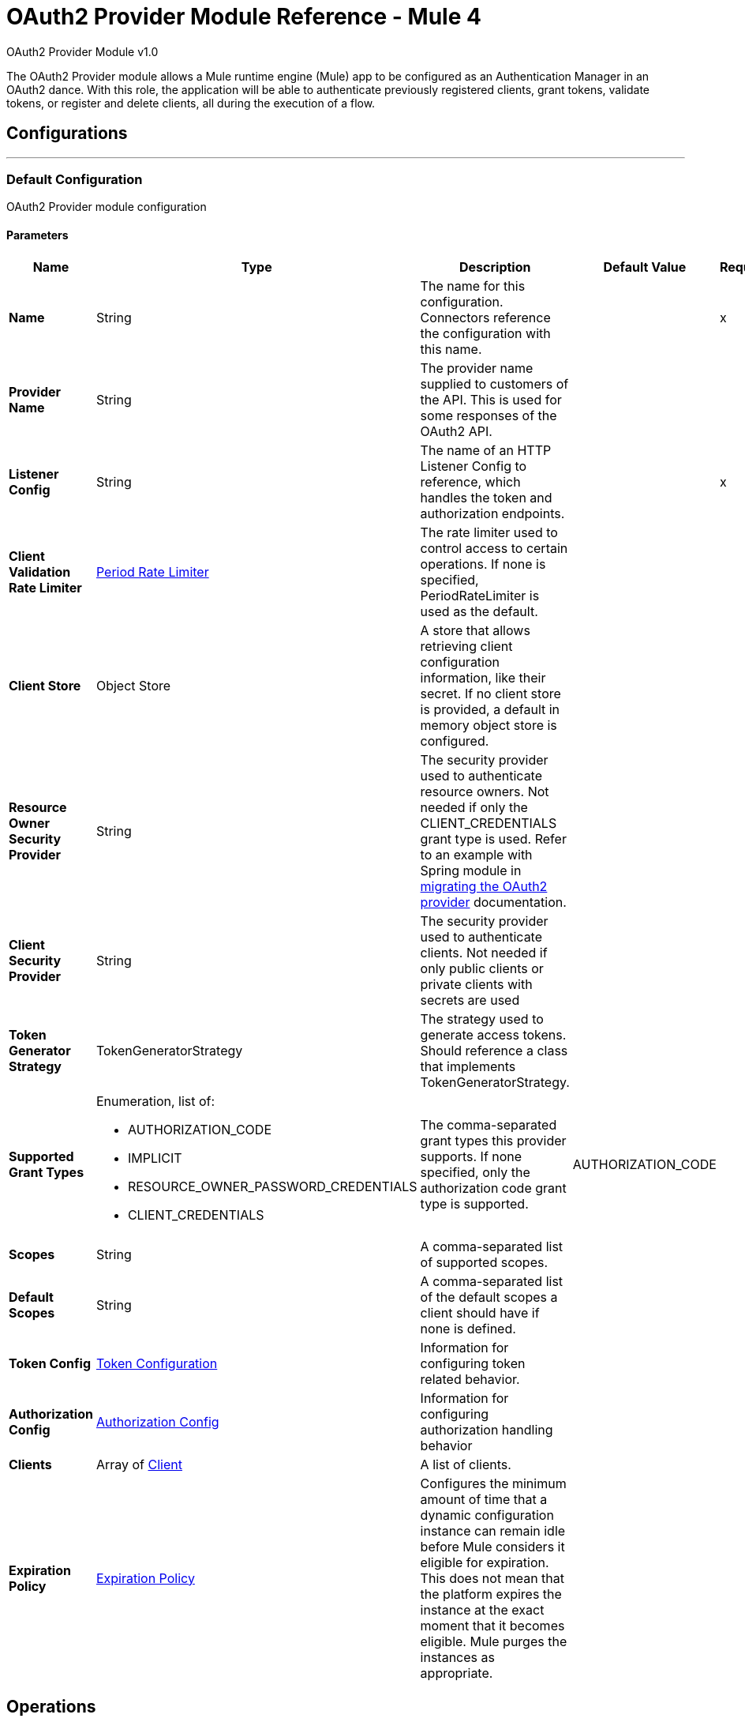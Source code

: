 = OAuth2 Provider Module Reference - Mule 4
:page-aliases: connectors::oauth/oauth2-provider-documentation-reference.adoc

OAuth2 Provider Module v1.0

[[oauth2-provider-reference]]

The OAuth2 Provider module allows a Mule runtime engine (Mule) app to be configured as an Authentication Manager in an OAuth2 dance.
With this role, the application will be able to authenticate previously registered clients, grant tokens, validate tokens, or register and delete clients, all during the execution of a flow.

== Configurations
---
[[config]]
=== Default Configuration

OAuth2 Provider module configuration

==== Parameters
[%header,cols="20s,20a,35a,20a,5a"]
|===
| Name | Type | Description | Default Value | Required
|Name | String | The name for this configuration. Connectors reference the configuration with this name. | | x
| Provider Name a| String |  The provider name supplied to customers of the API. This is used for some responses of the OAuth2 API. |  |
| Listener Config a| String |  The name of an HTTP Listener Config to reference, which handles the token and authorization endpoints. |  | x
| Client Validation Rate Limiter a| <<PeriodRateLimiter>> |  The rate limiter used to control access to certain operations. If none is specified, PeriodRateLimiter is used as the default. |  |
| Client Store a| Object Store |  A store that allows retrieving client configuration information, like their secret. If no client store is provided, a default in memory object store is configured. |  |
| Resource Owner Security Provider a| String |  The security provider used to authenticate resource owners. Not needed if only the CLIENT_CREDENTIALS grant type is used. Refer to an example with Spring module in xref:mule-runtime::migration-oauth2-provider.adoc[migrating the OAuth2 provider] documentation. |  |
| Client Security Provider a| String |  The security provider used to authenticate clients. Not needed if only public clients or private clients with secrets are used |  |
| Token Generator Strategy a| TokenGeneratorStrategy |  The strategy used to generate access tokens. Should reference a class that implements TokenGeneratorStrategy. |  |
| Supported Grant Types a| Enumeration, list of:

** AUTHORIZATION_CODE
** IMPLICIT
** RESOURCE_OWNER_PASSWORD_CREDENTIALS
** CLIENT_CREDENTIALS  |  The comma-separated grant types this provider supports. If none specified, only the authorization code grant type is supported. |  AUTHORIZATION_CODE |
| Scopes a| String |  A comma-separated list of supported scopes. |  |
| Default Scopes a| String |  A comma-separated list of the default scopes a client should have if none is defined. |  |
| Token Config a| <<TokenConfig>> |  Information for configuring token related behavior. |  |
| Authorization Config a| <<AuthorizationConfig>> |  Information for configuring authorization handling behavior |  |
| Clients a| Array of <<Client>> |  A list of clients. |  |
| Expiration Policy a| <<ExpirationPolicy>> |  Configures the minimum amount of time that a dynamic configuration instance can remain idle before Mule considers it eligible for expiration. This does not mean that the platform expires the instance at the exact moment that it becomes eligible. Mule purges the instances as appropriate. |  |
|===


== Operations

* <<createClient>>
* <<deleteClient>>
* <<revokeToken>>
* <<validateToken>>

[[createClient]]
=== Create Client
`<oauth2-provider:create-client>`


Creates a new client and saves it in the configured client store.

[source,xml,linenums]
----
<oauth2-provider:create-client
	doc:name="Create client"
	config-ref="OAuth2_Provider_Config"
	clientId="#[payload.clientId]"
	secret="#[payload.clientSecret]"
	clientName="#[payload.clientName]"
	description="#[payload.clientDescription]"
	principal="#[payload.clientPrincipal]"
	redirectUris="#[payload.redirectUris]"
	authorizedGrantTypes="#[payload.authorizedGrantTypes]"
	scopes="#[payload.scopes]"
	type="PUBLIC"
	failIfPresent="false"/>
----


==== Parameters

[%header,cols="20s,20a,35a,20a,5a"]
|===
| Name | Type | Description | Default Value | Required
| Configuration | String | The name of a globally defined OAuth Provider configuration to use for token validation. | | x
| Client Id a| String |  The ID to assign to the created client. |  | x
| Type a| Enumeration, one of:

** CONFIDENTIAL
** PUBLIC | The type of the client. Allowed values are PUBLIC: Clients incapable of maintaining the confidentiality of their credentials, or CONFIDENTIAL: Clients capable of maintaining the confidentiality of their credentials. |  PUBLIC |
| Secret a| String |  |  |
| Client Name a| String |  A friendly name for the client. |  |
| Description a| String |  A brief description of the client. |  |
| Principal a| String |  An optional principal to use when the ID can't be used with the security provider. |  |
| Redirect Uris a| Array of String |  An expression that resolves to a list of redirect URIs used for when the client makes requests to the OAuth Provider. |  |
| Authorized Grant Types a| Array of Enumeration, one of:

** AUTHORIZATION_CODE
** REFRESH_TOKEN
** TOKEN
** PASSWORD
** CLIENT_CREDENTIALS |  An expression that resolves to a list of the authorized grant types that the client can use to request a token.  |  |
| Scopes a| Array of String |  An expression that resolves to a list of supported scopes by the client. If none are provided, the default scopes of the <<general-configuration>> are used. |  |
| Fail If Present a| Boolean |  Defines what to do if a client with the same ID is already registered. If `true`, an error is raised. Otherwise, the client is updated.|  `false` |
|===


=== For Configurations

<<config>>

==== Throws

* OAUTH2-PROVIDER:CLIENT_ALREADY_EXISTS - If a client already exists with the same client ID, and *Fail If Present* is set to `true`.
* OAUTH2-PROVIDER:INVALID_CONFIGURATION - If the provided parameters are not valid, such as having *Authorized Grant Types* of AUTHORIZATION_CODE but without a redirect URI.


[[deleteClient]]
=== Delete Client

`<oauth2-provider:delete-client>`


Deletes a client from the store.


==== Parameters
[%header,cols="20s,20a,35a,20a,5a"]
|===
| Name | Type | Description | Default Value | Required
| Configuration | String | The name of a globally defined OAuth Provider configuration to use for token validation. | | x
| Client Id a| String |  The ID of the client to be deleted. |  | x
|===


=== For Configurations

<<config>>

==== Throws

OAUTH2-PROVIDER:NO_SUCH_CLIENT - The client to be deleted does not exist.


[[revokeToken]]
=== Revoke Token

`<oauth2-provider:revoke-token>`


Revokes an access token or refresh token, invalidating the related refresh token or access token as well. If client credentials need to be validated, use the validateClient credential before revoking the token.


==== Parameters
[%header,cols="20s,20a,35a,20a,5a"]
|===
| Name | Type | Description | Default Value | Required
| Configuration | String | The name of a globally defined OAuth Provider configuration to use for token validation. | | x
| Token a| String |  The token to revoke, it can be an access token or a refresh token. |  | x
|===


=== For Configurations

<<config>>

==== Throws

OAUTH2-PROVIDER:INVALID_TOKEN - The token to be revoked is not valid.


[[validateToken]]
=== Validate Token

`<oauth2-provider:validate-token>`

Checks that a valid access token is provided. Validates that the given token was granted and is in a valid state. Also, if defined, checks that the token scopes or resource owner roles match the provided ones.

If the provided token is valid, the operation sets the payload as a JSON with the following information:

* expires_in:
+
Time remaining for the token to be considered invalid, in seconds.
+
* scope:
+
Space separated scopes associated with the token.
+
* client_id:
+
ID of the client that requested this token.
+
* username:
+
Username of the resource owner that authorized this token to be requested.

To preserve the payload set before executing the operation, you can use the  `target` and `targetValue` attributes to set the JSON information in a variable instead of overwriting the payload.

Validate Token parameters:

==== Parameters

[%header,cols="20s,20a,35a,20a,5a"]
|===
| Name | Type | Description | Default Value | Required
| Configuration | String | The name of the configuration to use. | | x
| Access Token a| String |  |  #[(attributes.headers['authorization'] splitBy ' ')[1]] |
| Scopes a| Array of String | An expression that resolves to a list of scopes to enforce when validating the token. |  |
| Resource Owner Roles a| Array of String |  The resource owner roles to enforce when validating the token. This is an expression that resolves to a list of resource owner roles to enforce when validating the token. |  |
| Target Variable a| String |  The name of a variable to store the operation's output. |  |
| Target Value a| String |  An expression to evaluate against the operation's output and store the expression outcome in the target variable |  #[payload] |
|===

==== Output

[%autowidth.spread]
|===
|Type |String
|===

=== For Configurations

<<config>>

==== Throws

OAUTH2-PROVIDER:TOKEN_UNAUTHORIZED - The token being validated is not valid.

== Types
[[TokenConfig]]
=== Token Configuration

Configuration related to token handling and the token endpoint.

[%header,cols="20s,25a,30a,15a,10a"]
|===
| Field | Type | Description | Default Value | Required
| Path a| String | Endpoint to call when wanting to request a new token | /token |
| Token Store a| Object Store | ObjectStore configuration information for storing token related data |  |
| Refresh Token Strategy a| One of:

* <<noRefreshToken>>
* <<singleRefreshToken>>
* <<multipleRefreshTokens>> | The refresh token strategy to use. By default no refresh token should be generated |  |
| Token Ttl a| Number | The time in seconds before an access token code expires. | 86400 |
| Token Ttl Time Unit a| Enumeration, one of:

** NANOSECONDS
** MICROSECONDS
** MILLISECONDS
** SECONDS
** MINUTES
** HOURS
** DAYS | The time unit for the token ttl. | SECONDS |
|===

[[AuthorizationConfig]]
=== Authorization Config

Configuration related to authorization code handling and the authorization endpoint.

[%header,cols="20s,25a,30a,15a,10a"]
|===
| Field | Type | Description | Default Value | Required
| Login Page a| String | Relative file path to the web page for the resource owner to provide its credentials. +
  Keep in mind that if the default page is not used, you need to handle any external files referenced in the configured HTML. They are not handled by the OAuth provider. +
  For example, if the login page HTML references an external `.css` style file, an endpoint that provides that file must exist. See xref:http-connector::http-documentation.adoc#loadStaticResource[HTTP Load Static Resource]. | www-static/auth.html |
| Path a| String | The URL relative path to the authorization endpoint in the HTTP server for listening to authorization requests. | /authorize |
| Authorization Code Store a| Object Store | A reference to a globally defined object store or a definition of a private object store. It's used to store generated authorization codes. | A persistent object store created from the ObjectStoreManager with an entry TTL of 600 SECONDS. |
|===

[[Client]]
=== Client

All registered clients are authorized to request tokens. The list can be modified in runtime by the <<createClient>> and <<deleteClient>> operations.

[source,xml,linenums]
----
<oauth2-provider:clients>
    <oauth2-provider:client
		clientId="clientId1"
		clientName="someClient"
		secret="clientSecret1"
		principal="clusr"
		description="Some test client"
		type="CONFIDENTIAL">
        <oauth2-provider:client-redirect-uris>
            <oauth2-provider:client-redirect-uri
            	value="http://fake/redirect"/>
        </oauth2-provider:client-redirect-uris>
        <oauth2-provider:client-authorized-grant-types>
            <oauth2-provider:client-authorized-grant-type
            	value="AUTHORIZATION_CODE"/>
        </oauth2-provider:client-authorized-grant-types>
        <oauth2-provider:client-scopes>
            <oauth2-provider:client-scope value="USER"/>
        </oauth2-provider:client-scopes>
    </oauth2-provider:client>
</oauth2-provider:clients>
----

Each registered client has an entry with the following information:

[%header,cols="20s,25a,30a,15a,10a"]
|===
| Field | Type | Description | Default Value | Required
| Client Id a| String | A unique ID that will used to reference the client |  | x
| Principal a| String | An optional principal to use when the ID can't be used with the security
provider. For some security providers, the clientId can't be used for the client username. In those cases, the client's principal is used for authentication. |  |
| Client Name a| String | The name of the client |  |
| Description a| String | A short description for the client |  |
| Secret a| String | A client secret used to authenticate the client. Only required if *Type* is CONFIDENTIAL. |  |
| Client Redirect Uris a| Array of String | List of registered redirect URIs to use to respond to the client once the request is processed.

Most requests allow the definition of new redirection URIs so these are not always taken into account. See also <<newvaluehandling,New Value Handling>>.

`<oauth2-provider:client-scope value="USER"/>`|  |
| Client Authorized Grant Types a| Array of Enumeration, one of:

** AUTHORIZATION_CODE
** REFRESH_TOKEN
** TOKEN
** PASSWORD
** CLIENT_CREDENTIALS | The grant types that define which OAuth flows this client will be able to be successfully execute to get a token. See also <<newvaluehandling,New Value Handling>>. |  |
| Client Scopes a| Array of String | The scopes that will match this client. If a request is received with a matching client ID but with different scopes, it will not be processed. See also <<newvaluehandling,New Value Handling>>. |  |
| Type a| Enumeration, one of:

** CONFIDENTIAL
** PUBLIC | The client type defines if the client is able to maintain confidentiality for its credentials. Allowed values are `PUBLIC`, where clients do not maintain the confidentiality of their credentials, or `CONFIDENTIAL`, where clients maintain the confidentiality of their credentials.  | `PUBLIC` |
|===

[[newvaluehandling]]
For client redirect URIs, client authorized grant types, or client scopes, give each new value a new XML tag:

`<oauth2-provider:client-redirect-uri value="http://fake/redirect"/>`

`<oauth2-provider:client-authorized-grant-type value="AUTHORIZATION_CODE"/>`


[[ExpirationPolicy]]
=== Expiration Policy

[%header,cols="20s,25a,30a,15a,10a"]
|===
| Field | Type | Description | Default Value | Required
| Max Idle Time a| Number | A scalar time value for the maximum amount of time a dynamic configuration instance should be allowed to be idle before it's considered eligible for expiration |  |
| Time Unit a| Enumeration, one of:

** NANOSECONDS
** MICROSECONDS
** MILLISECONDS
** SECONDS
** MINUTES
** HOURS
** DAYS | A time unit that qualifies the maxIdleTime attribute |  |
|===

[[noRefreshToken]]
=== No Refresh Token

No refresh token is granted with every access token. As a consequence,
when a refresh token request comes, it is always rejected.

[%header,cols="20s,25a,30a,15a,10a"]
|===
| Field | Type | Description | Default Value | Required
| Token Generator Strategy a| TokenGeneratorStrategy |  |  |
|===

[[singleRefreshToken]]
=== Single Refresh Token

For every new access token that is granted, a single refresh token is associated with it. That
same refresh token can be used every time the access token is refreshed.

[%header,cols="20s,25a,30a,15a,10a"]
|===
| Field | Type | Description | Default Value | Required
| Object Store a| Object Store | A reference to a globally defined object store or a definition of a private object store for storing generated refresh tokens. The object store must be different from the access token object store. | A persistent object store created from the ObjectStoreManager with an entry TTL of 86400 SECONDS.  |
|===

[[multipleRefreshTokens]]
=== Multiple Refresh Tokens

A new refresh token is generated every time a refresh token request is executed. After that, the previous refresh token is invalidated.

[%header,cols="20s,25a,30a,15a,10a"]
|===
| Field | Type | Description | Default Value | Required
| Object Store a| Object Store | A reference to a globally defined object store, or a definition of a private object store that stores the generated refresh tokens. The Object Store must be a different one from the access token Object Store| A persistent object store created from the ObjectStoreManager with an entry TTL of 86400 seconds. |
|===

[[PeriodRateLimiter]]
=== Period Rate Limiter

Period Rate Limiter handles rate limiting based on a time period.

You can configure a mechanism to prevent the continuous client validation when it's using invalid credentials.

[%header,cols="20s,25a,30a,15a,10a"]
|===
| Field | Type | Description | Default Value | Required
| Duration a| Number | The time to wait before resetting the rate limiter. That means that during time intervals of _duration_ length, every time a client validation fails, it will be added to the failure count. | 600 |
| Duration Time Unit a| Enumeration, one of:

** NANOSECONDS
** MICROSECONDS
** MILLISECONDS
** SECONDS
** MINUTES
** HOURS
** DAYS |  | SECONDS |
| Maximum Failure Count a| Number | Maximum number of failures allowed within the period before preemptively rejecting requests. | 5 |
|===

== OAuth Dance

Because the OAuth dance is done through HTTP, the OAuth2 Provider makes use of the xref:http-connector::index.adoc[Mule HTTP Connector].

As a consequence, apart from the definition of an OAuth2 provider configuration, the Mule application must also have an HTTP Listener configuration to be used by the provider.

Once configured, the provider works as follows:

Two HTTP endpoints are created for listening to Authentication Code and Token request as stated by the OAuth2 definition. Those work independently from the Mule application and respond via HTTP.

The provider defines an operation: <<validateToken>> that can check if a token is authorized. That operation can be added anywhere in a flow to control its execution. If the token is indeed authorized,
the flow continues executing, setting token information in the payload; otherwise, a `TOKEN_UNAUTHORIZED` error is raised. You need to add the operation to the parts of the application that require token authorization.

Since token validation is almost always used together with an HTTP Listener, in case it fails, the Listener's response mechanism can handle the error and properly respond to the requester. Additional logic can be added for handling that type of error.

Lastly, additional operations are provided to add or delete clients and to revoke tokens if needed.

== Security Providers

As seen in the <<general-configuration>>, two security providers should be defined in the app to be later referenced by the OAuth2 Configuration element.

One way of doing this is using the Spring Framework, defining both security providers, and then using the xref:spring-module::index.adoc[Spring Module] to add the providers to the Mule Security Manager:

[source,xml,linenums]
----
<spring:security-manager>
    <spring:delegate-security-provider
    	name="clientSecurityProvider"
        delegate-ref="clientAuthenticationManager"/>
    <spring:delegate-security-provider
    	name="resourceOwnerSecurityProvider"
		delegate-ref="resourceOwnerAuthenticationManager"/>
</spring:security-manager>
----

[[general-configuration]]
== General Configuration

[source,xml,linenums]
----
<oauth2-provider:config
	name="OAuth2Provider"
	listenerConfig="httpListenerConfig"
	resourceOwnerSecurityProvider="resourceOwnerSecurityProvider"
	clientSecurityProvider="clientSecurityProvider"
	supportedGrantTypes="AUTHORIZATION_CODE"
	scopes="USER,ADMIN"
	defaultScopes="USER"
	clientStore="clientObjectStore">

     <oauth2-provider:client-validation-rate-limiter>
        <oauth2-provider:period-rate-limiter
        	duration="600"
             durationTimeUnit="SECONDS"
             maximumFailureCount="5"/>
     </oauth2-provider:client-validation-rate-limiter>

     <oauth2-provider:token-config
     	path="/token"
		tokenStore="tokenObjectStore"
		tokenTtl="86400"
		tokenTtlTimeUnit="SECONDS">

        <oauth2-provider:refresh-token-strategy>
            <oauth2-single-refresh-token
            	objectStore="refreshTokenObjectStore"/>
        </oauth2-provider:refresh-token-strategy>

     </oauth2-provider:token-config>
     <oauth2-provider:authorization-config
     	loginPage="static/auth.html"
		path="/authorize"
		objectStore="authorizationCodeObjectStore"/>

     <oauth2-provider:clients>
         <oauth2-provider:client
         	clientId="clientId1"
			clientName="someClient"
			secret="clientSecret1"
			principal="clusr"
			description="Some test client"
			type="CONFIDENTIAL">

             <oauth2-provider:client-redirect-uris>
                 <oauth2-provider:client-redirect-uri
                 	value="http://fake/redirect"/>
             </oauth2-provider:client-redirect-uris>

             <oauth2-provider:client-authorized-grant-types>
                 <oauth2-provider:client-authorized-grant-type
                 	value="AUTHORIZATION_CODE"/>
             </oauth2-provider:client-authorized-grant-types>

             <oauth2-provider:client-scopes>
                 <oauth2-provider:client-scope value="USER"/>
             </oauth2-provider:client-scopes>

         </oauth2-provider:client>
     </oauth2-provider:clients>
 </oauth2-provider:config>
----

== See Also

https://help.mulesoft.com[MuleSoft Help Center]
